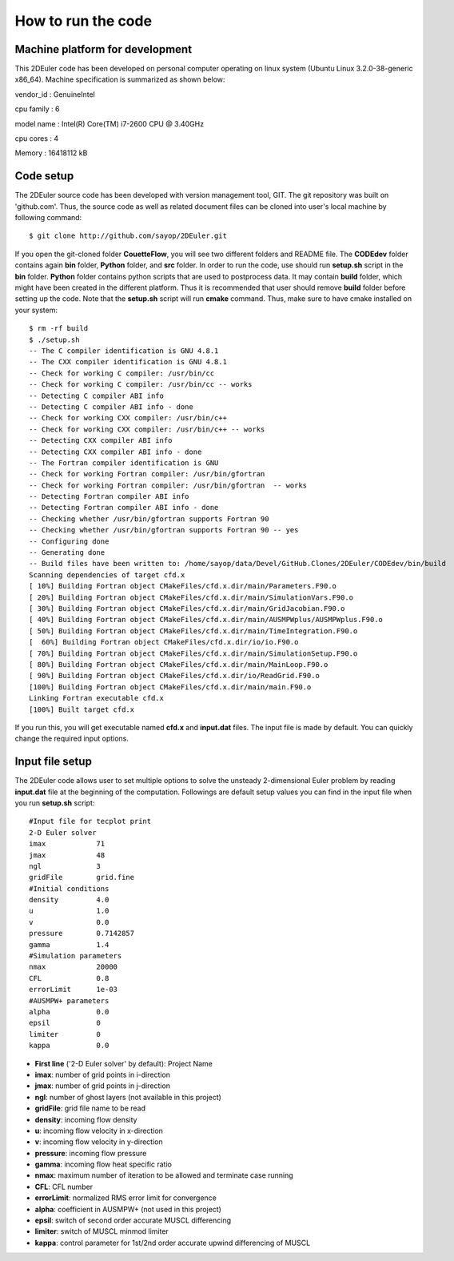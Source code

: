 How to run the code
===================


Machine platform for development
--------------------------------

This 2DEuler code has been developed on personal computer operating on linux system (Ubuntu Linux 3.2.0-38-generic x86_64). Machine specification is summarized as shown below:

vendor_id       : GenuineIntel

cpu family      : 6

model name      : Intel(R) Core(TM) i7-2600 CPU @ 3.40GHz

cpu cores       : 4

Memory          : 16418112 kB



Code setup
----------

The 2DEuler source code has been developed with version management tool, GIT. The git repository was built on 'github.com'. Thus, the source code as well as related document files can be cloned into user's local machine by following command::

   $ git clone http://github.com/sayop/2DEuler.git

If you open the git-cloned folder **CouetteFlow**, you will see two different folders and README file. The **CODEdev** folder contains again **bin** folder, **Python** folder, and **src** folder. In order to run the code, use should run **setup.sh** script in the **bin** folder. **Python** folder contains python scripts that are used to postprocess data. It may contain **build** folder, which might have been created in the different platform. Thus it is recommended that user should remove **build** folder before setting up the code. Note that the **setup.sh** script will run **cmake** command. Thus, make sure to have cmake installed on your system::

  $ rm -rf build
  $ ./setup.sh
  -- The C compiler identification is GNU 4.8.1
  -- The CXX compiler identification is GNU 4.8.1
  -- Check for working C compiler: /usr/bin/cc
  -- Check for working C compiler: /usr/bin/cc -- works
  -- Detecting C compiler ABI info
  -- Detecting C compiler ABI info - done
  -- Check for working CXX compiler: /usr/bin/c++
  -- Check for working CXX compiler: /usr/bin/c++ -- works
  -- Detecting CXX compiler ABI info
  -- Detecting CXX compiler ABI info - done
  -- The Fortran compiler identification is GNU
  -- Check for working Fortran compiler: /usr/bin/gfortran
  -- Check for working Fortran compiler: /usr/bin/gfortran  -- works
  -- Detecting Fortran compiler ABI info
  -- Detecting Fortran compiler ABI info - done
  -- Checking whether /usr/bin/gfortran supports Fortran 90
  -- Checking whether /usr/bin/gfortran supports Fortran 90 -- yes
  -- Configuring done
  -- Generating done
  -- Build files have been written to: /home/sayop/data/Devel/GitHub.Clones/2DEuler/CODEdev/bin/build
  Scanning dependencies of target cfd.x
  [ 10%] Building Fortran object CMakeFiles/cfd.x.dir/main/Parameters.F90.o
  [ 20%] Building Fortran object CMakeFiles/cfd.x.dir/main/SimulationVars.F90.o
  [ 30%] Building Fortran object CMakeFiles/cfd.x.dir/main/GridJacobian.F90.o
  [ 40%] Building Fortran object CMakeFiles/cfd.x.dir/main/AUSMPWplus/AUSMPWplus.F90.o
  [ 50%] Building Fortran object CMakeFiles/cfd.x.dir/main/TimeIntegration.F90.o
  [  60%] Building Fortran object CMakeFiles/cfd.x.dir/io/io.F90.o
  [ 70%] Building Fortran object CMakeFiles/cfd.x.dir/main/SimulationSetup.F90.o
  [ 80%] Building Fortran object CMakeFiles/cfd.x.dir/main/MainLoop.F90.o
  [ 90%] Building Fortran object CMakeFiles/cfd.x.dir/io/ReadGrid.F90.o
  [100%] Building Fortran object CMakeFiles/cfd.x.dir/main/main.F90.o
  Linking Fortran executable cfd.x
  [100%] Built target cfd.x

If you run this, you will get executable named **cfd.x** and **input.dat** files. The input file is made by default. You can quickly change the required input options.


Input file setup
----------------

The 2DEuler code allows user to set multiple options to solve the unsteady 2-dimensional Euler problem by reading **input.dat** file at the beginning of the computation. Followings are default setup values you can find in the input file when you run **setup.sh** script::

  #Input file for tecplot print
  2-D Euler solver
  imax            71
  jmax            48
  ngl             3
  gridFile        grid.fine
  #Initial conditions
  density         4.0
  u               1.0
  v               0.0
  pressure        0.7142857
  gamma           1.4
  #Simulation parameters
  nmax            20000
  CFL             0.8
  errorLimit      1e-03
  #AUSMPW+ parameters
  alpha           0.0
  epsil           0
  limiter         0
  kappa           0.0

* **First line** ('2-D Euler solver' by default): Project Name

* **imax**: number of grid points in i-direction

* **jmax**: number of grid points in j-direction

* **ngl**: number of ghost layers (not available in this project)

* **gridFile**: grid file name to be read

* **density**: incoming flow density

* **u**: incoming flow velocity in x-direction

* **v**: incoming flow velocity in y-direction

* **pressure**: incoming flow pressure

* **gamma**: incoming flow heat specific ratio

* **nmax**: maximum number of iteration to be allowed and terminate case running

* **CFL**: CFL number

* **errorLimit**: normalized RMS error limit for convergence

* **alpha**: coefficient in AUSMPW+ (not used in this project)

* **epsil**: switch of second order accurate MUSCL differencing

* **limiter**: switch of MUSCL minmod limiter

* **kappa**: control parameter for 1st/2nd order accurate upwind differencing of MUSCL
